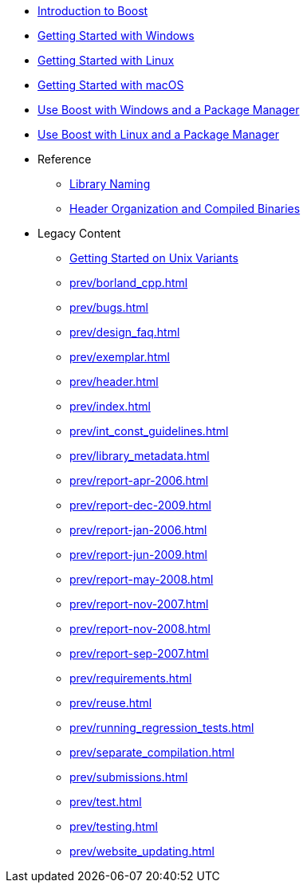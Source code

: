* xref:intro.adoc[Introduction to Boost]
* xref:getting-started-with-windows.adoc[Getting Started with Windows]
* xref:getting-started-with-linux.adoc[Getting Started with Linux]
* xref:getting-started-with-macos.adoc[Getting Started with macOS]
* xref:use-boost-with-windows-package-manager.adoc[Use Boost with Windows and a Package Manager]
* xref:use-boost-with-linux-package-manager.adoc[Use Boost with Linux and a Package Manager]

* Reference
** xref:library-naming.adoc[Library Naming]
** xref:header-organization-compilation.adoc[Header Organization and Compiled Binaries]

* Legacy Content
** xref:prev/getting-started-on-unix-variants.adoc[Getting Started on Unix Variants]
** xref:prev/borland_cpp.adoc[]
** xref:prev/bugs.adoc[]
** xref:prev/design_faq.adoc[]
** xref:prev/exemplar.adoc[]
** xref:prev/header.adoc[]
** xref:prev/index.adoc[]
** xref:prev/int_const_guidelines.adoc[]
** xref:prev/library_metadata.adoc[]
** xref:prev/report-apr-2006.adoc[]
** xref:prev/report-dec-2009.adoc[]
** xref:prev/report-jan-2006.adoc[]
** xref:prev/report-jun-2009.adoc[]
** xref:prev/report-may-2008.adoc[]
** xref:prev/report-nov-2007.adoc[]
** xref:prev/report-nov-2008.adoc[]
** xref:prev/report-sep-2007.adoc[]
** xref:prev/requirements.adoc[]
** xref:prev/reuse.adoc[]
** xref:prev/running_regression_tests.adoc[]
** xref:prev/separate_compilation.adoc[]
** xref:prev/submissions.adoc[]
** xref:prev/test.adoc[]
** xref:prev/testing.adoc[]
** xref:prev/website_updating.adoc[]
